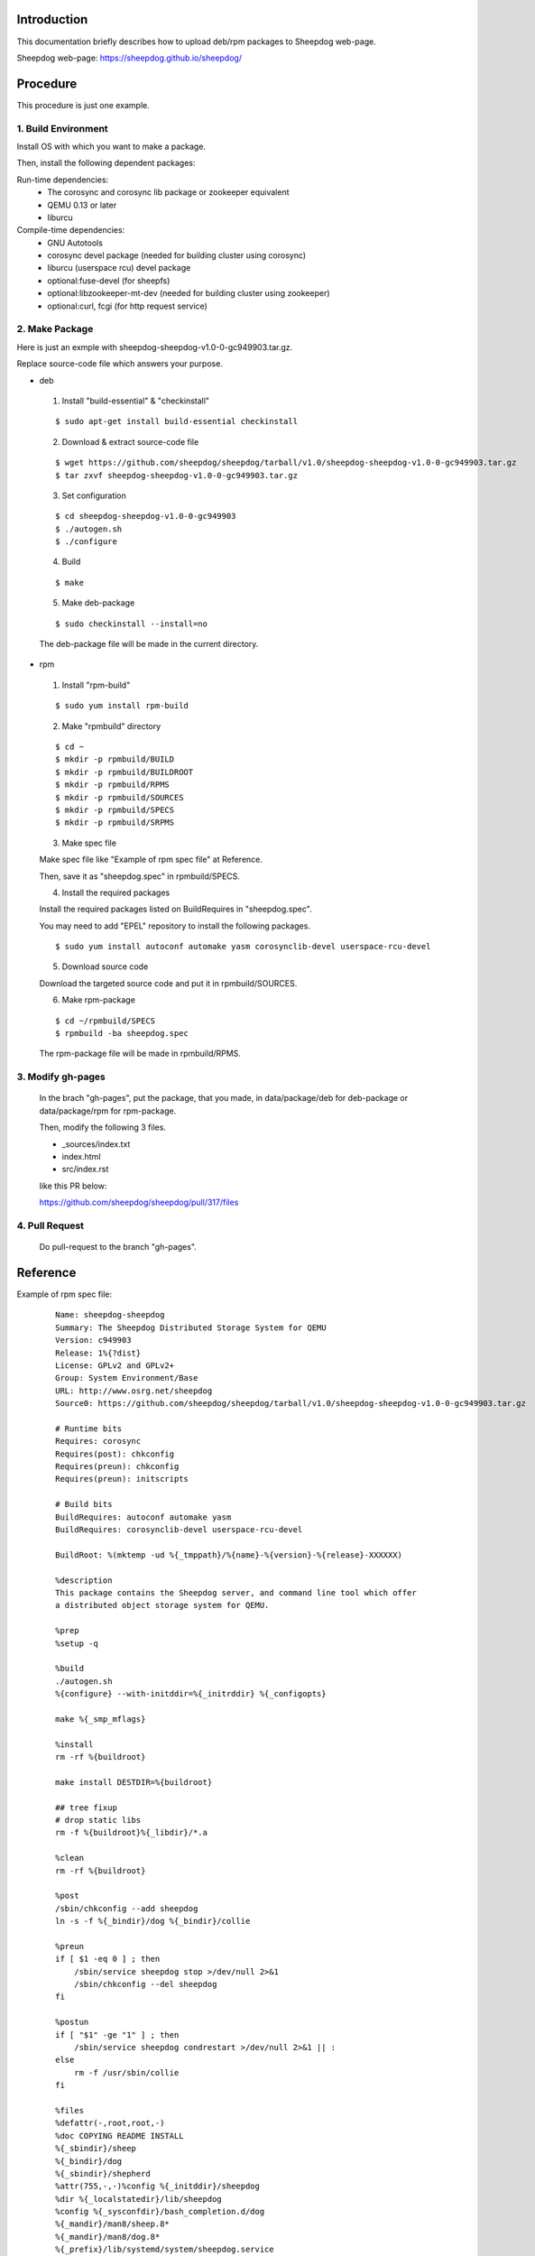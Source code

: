 Introduction
============
This documentation briefly describes how to upload deb/rpm packages to Sheepdog web-page.

Sheepdog web-page: https://sheepdog.github.io/sheepdog/

Procedure
=========
This procedure is just one example.

1. Build Environment
--------------------

Install OS with which you want to make a package.

Then, install the following dependent packages:

Run-time dependencies:
    - The corosync and corosync lib package or zookeeper equivalent
    - QEMU 0.13 or later
    - liburcu

Compile-time dependencies:
    - GNU Autotools
    - corosync devel package (needed for building cluster using corosync)
    - liburcu (userspace rcu) devel package
    - optional:fuse-devel (for sheepfs)
    - optional:libzookeeper-mt-dev (needed for building cluster using zookeeper)
    - optional:curl, fcgi (for http request service)

2. Make Package
-----------------
Here is just an exmple with sheepdog-sheepdog-v1.0-0-gc949903.tar.gz.

Replace source-code file which answers your purpose.

- deb
 1. Install "build-essential" & "checkinstall"

 ::

     $ sudo apt-get install build-essential checkinstall

 2. Download & extract source-code file

 
 ::

     $ wget https://github.com/sheepdog/sheepdog/tarball/v1.0/sheepdog-sheepdog-v1.0-0-gc949903.tar.gz
     $ tar zxvf sheepdog-sheepdog-v1.0-0-gc949903.tar.gz

 3. Set configuration

 ::

     $ cd sheepdog-sheepdog-v1.0-0-gc949903
     $ ./autogen.sh
     $ ./configure

 4. Build

 ::

     $ make

 5. Make deb-package

 ::

     $ sudo checkinstall --install=no

 The deb-package file will be made in the current directory.

- rpm
 1. Install "rpm-build"

 ::

     $ sudo yum install rpm-build


 2. Make "rpmbuild" directory

 ::

     $ cd ~
     $ mkdir -p rpmbuild/BUILD
     $ mkdir -p rpmbuild/BUILDROOT
     $ mkdir -p rpmbuild/RPMS
     $ mkdir -p rpmbuild/SOURCES
     $ mkdir -p rpmbuild/SPECS
     $ mkdir -p rpmbuild/SRPMS

 3. Make spec file
 
 Make spec file like "Example of rpm spec file" at Reference.
 
 Then, save it as "sheepdog.spec" in rpmbuild/SPECS.
 
 4. Install the required packages

 Install the required packages listed on BuildRequires in "sheepdog.spec".

 You may need to add "EPEL" repository to install the following packages.
 
 ::

     $ sudo yum install autoconf automake yasm corosynclib-devel userspace-rcu-devel

 5. Download source code

 Download the targeted source code and put it in rpmbuild/SOURCES.

 6. Make rpm-package

 ::

     $ cd ~/rpmbuild/SPECS
     $ rpmbuild -ba sheepdog.spec

 The rpm-package file will be made in rpmbuild/RPMS.

3. Modify gh-pages
------------------
 
 In the brach "gh-pages", put the package, that you made, in data/package/deb for deb-package or data/package/rpm for rpm-package.
 
 Then, modify the following 3 files.
 
 - _sources/index.txt 
 - index.html 
 - src/index.rst 

 like this PR below:

 https://github.com/sheepdog/sheepdog/pull/317/files

 
4. Pull Request
---------------

 Do pull-request to the branch "gh-pages".

Reference
=========

Example of rpm spec file:
 ::

    Name: sheepdog-sheepdog
    Summary: The Sheepdog Distributed Storage System for QEMU
    Version: c949903
    Release: 1%{?dist}
    License: GPLv2 and GPLv2+
    Group: System Environment/Base
    URL: http://www.osrg.net/sheepdog
    Source0: https://github.com/sheepdog/sheepdog/tarball/v1.0/sheepdog-sheepdog-v1.0-0-gc949903.tar.gz
    
    # Runtime bits
    Requires: corosync
    Requires(post): chkconfig
    Requires(preun): chkconfig
    Requires(preun): initscripts
    
    # Build bits
    BuildRequires: autoconf automake yasm
    BuildRequires: corosynclib-devel userspace-rcu-devel
    
    BuildRoot: %(mktemp -ud %{_tmppath}/%{name}-%{version}-%{release}-XXXXXX)
    
    %description
    This package contains the Sheepdog server, and command line tool which offer
    a distributed object storage system for QEMU.
    
    %prep
    %setup -q
    
    %build
    ./autogen.sh
    %{configure} --with-initddir=%{_initrddir} %{_configopts}
    
    make %{_smp_mflags}
    
    %install
    rm -rf %{buildroot}
    
    make install DESTDIR=%{buildroot}
    
    ## tree fixup
    # drop static libs
    rm -f %{buildroot}%{_libdir}/*.a
    
    %clean
    rm -rf %{buildroot}
    
    %post
    /sbin/chkconfig --add sheepdog
    ln -s -f %{_bindir}/dog %{_bindir}/collie
    
    %preun
    if [ $1 -eq 0 ] ; then
    	/sbin/service sheepdog stop >/dev/null 2>&1
    	/sbin/chkconfig --del sheepdog
    fi
    
    %postun
    if [ "$1" -ge "1" ] ; then
    	/sbin/service sheepdog condrestart >/dev/null 2>&1 || :
    else
    	rm -f /usr/sbin/collie
    fi
    
    %files
    %defattr(-,root,root,-)
    %doc COPYING README INSTALL
    %{_sbindir}/sheep
    %{_bindir}/dog
    %{_sbindir}/shepherd
    %attr(755,-,-)%config %{_initddir}/sheepdog
    %dir %{_localstatedir}/lib/sheepdog
    %config %{_sysconfdir}/bash_completion.d/dog
    %{_mandir}/man8/sheep.8*
    %{_mandir}/man8/dog.8*
    %{_prefix}/lib/systemd/system/sheepdog.service
    %dir %{_includedir}/sheepdog
    %{_includedir}/sheepdog/internal.h
    %{_includedir}/sheepdog/list.h
    %{_includedir}/sheepdog/sheepdog.h
    %{_includedir}/sheepdog/sheepdog_proto.h
    %{_includedir}/sheepdog/util.h
    %{_libdir}/libsheepdog.la
    %{_libdir}/libsheepdog.so
    
    %changelog
    * Mon Oct 3 2016 Autotools generated version <sheepdog-users@lists.wpkg.org> - v1.0-1.0.0
    - Autotools generated version
